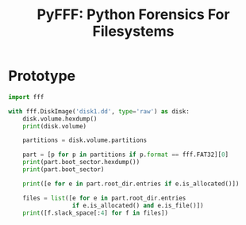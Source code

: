#+TITLE: PyFFF: Python Forensics For Filesystems

* Prototype
  
  #+BEGIN_SRC python
  import fff

  with fff.DiskImage('disk1.dd', type='raw') as disk:
      disk.volume.hexdump()
      print(disk.volume)

      partitions = disk.volume.partitions

      part = [p for p in partitions if p.format == fff.FAT32][0]
      print(part.boot_sector.hexdump())
      print(part.boot_sector)

      print([e for e in part.root_dir.entries if e.is_allocated()])

      files = list([e for e in part.root_dir.entries
                    if e.is_allocated() and e.is_file()])
      print([f.slack_space[:4] for f in files])
  #+END_SRC
